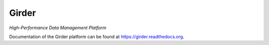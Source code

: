 Girder |build-status| |docs-status| |license-badge|
===================================================

*High-Performance Data Management Platform*

Documentation of the Girder platform can be found at
https://girder.readthedocs.org.

.. |build-status| image:: https://travis-ci.org/girder/girder.svg?branch=master
    :target: https://travis-ci.org/girder/girder
    :alt: Build Status

.. |docs-status| image:: https://readthedocs.org/projects/girder/badge?version=latest
    :target: https://girder.readthedocs.org
    :alt: Documentation Status

.. |license-badge| image:: https://pypip.in/license/girder/badge.png
    :target: https://pypi.python.org/pypi/girder
    :alt: License

